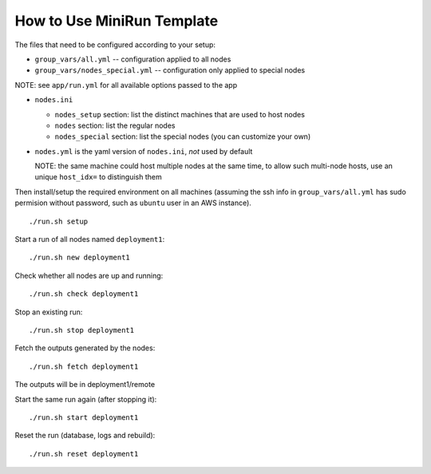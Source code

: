 How to Use MiniRun Template
===========================

The files that need to be configured according to your setup:

- ``group_vars/all.yml`` -- configuration applied to all nodes
- ``group_vars/nodes_special.yml`` -- configuration only applied to special nodes

NOTE: see ``app/run.yml`` for all available options passed to the app

- ``nodes.ini``

  - ``nodes_setup`` section: list the distinct machines that are used to host nodes
  - ``nodes`` section: list the regular nodes
  - ``nodes_special`` section: list the special nodes (you can customize your own)
- ``nodes.yml`` is the yaml version of ``nodes.ini``, *not* used by default

  NOTE: the same machine could host multiple nodes at the same time, to allow
  such multi-node hosts, use an unique ``host_idx=`` to distinguish them

Then install/setup the required environment on all machines (assuming the ssh
info in ``group_vars/all.yml`` has sudo permision without password, such as
``ubuntu`` user in an AWS instance).

::

    ./run.sh setup

Start a run of all nodes named ``deployment1``:
::

    ./run.sh new deployment1

Check whether all nodes are up and running:
::

    ./run.sh check deployment1

Stop an existing run:
::

    ./run.sh stop deployment1

Fetch the outputs generated by the nodes:
::

    ./run.sh fetch deployment1

The outputs will be in deployment1/remote

Start the same run again (after stopping it):
::

    ./run.sh start deployment1

Reset the run (database, logs and rebuild):
::

    ./run.sh reset deployment1
